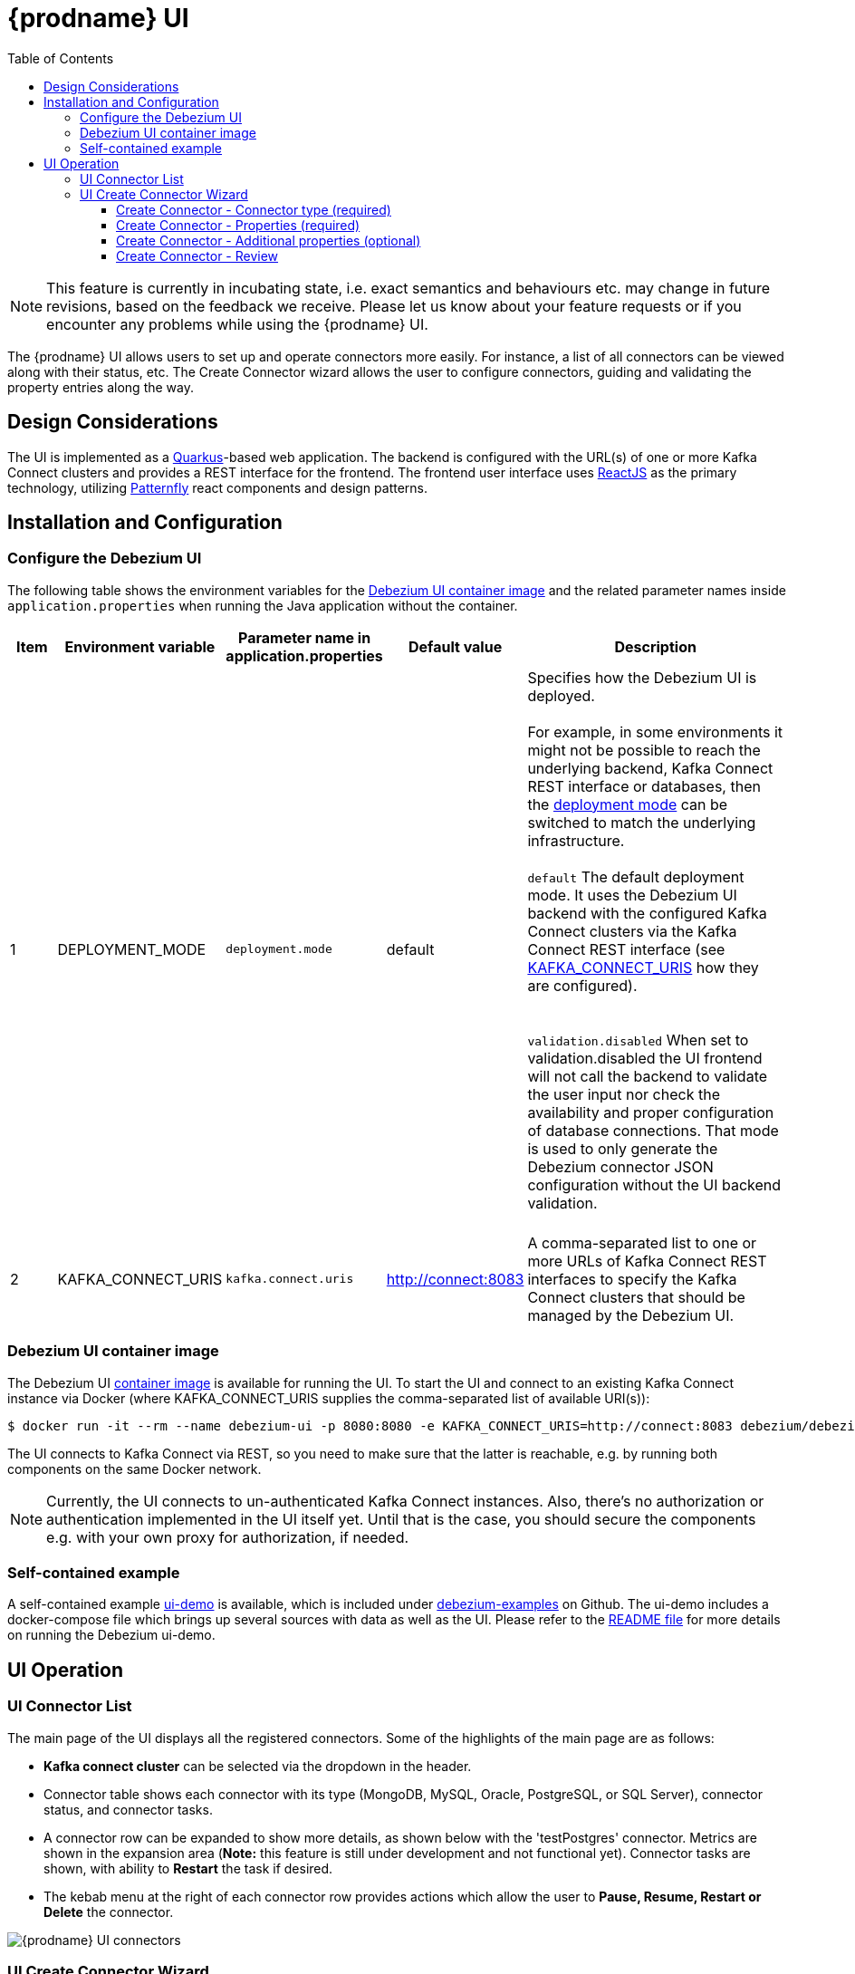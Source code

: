 [id="debezium-ui"]
= {prodname} UI

:linkattrs:
:icons: font
:toc:
:toclevels: 3
:toc-placement: macro

toc::[]

[NOTE]
====
This feature is currently in incubating state, i.e. exact semantics and behaviours etc. may change in future revisions, based on the feedback we receive.
Please let us know about your feature requests or if you encounter any problems while using the {prodname} UI.
====

The {prodname} UI allows users to set up and operate connectors more easily. For instance, a list of all connectors can be viewed along with their status, etc.  The Create Connector wizard allows the user to configure connectors, guiding and validating the property entries along the way.

== Design Considerations

The UI is implemented as a https://quarkus.io/[Quarkus]-based web application.  The backend is configured with the URL(s) of one or more Kafka Connect clusters and provides a REST interface for the frontend.  The frontend user interface uses https://reactjs.org/[ReactJS] as the primary technology, utilizing https://www.patternfly.org/v4/[Patternfly] react components and design patterns.

== Installation and Configuration


=== Configure the Debezium UI
The following table shows the environment variables for the https://quay.io/repository/debezium/debezium-ui[Debezium UI container image] and the related parameter names inside `application.properties` when running the Java application without the container.

[cols="1,2,2,2,6",options="header"]

|===
|Item |Environment variable |Parameter name in application.properties |Default value |Description

|1
|DEPLOYMENT_MODE[[DEPLOYMENT_MODE]]
|`deployment.mode`
|default
|Specifies how the Debezium UI is deployed. +
 +
For example, in some environments it might not be possible to reach the underlying backend, Kafka Connect REST interface or databases, then the link:#DEPLOYMENT_MODE[deployment mode] can be switched to match the underlying infrastructure. +
 +
`default` The default deployment mode. It uses the Debezium UI backend with the configured Kafka Connect clusters via the Kafka Connect REST interface (see link:#KAFKA_CONNECT_URIS[KAFKA_CONNECT_URIS] how they are configured). +
 +
 +
`validation.disabled` When set to validation.disabled the UI frontend will not call the backend to validate the user input nor check the availability and proper configuration of database connections. That mode is used to only generate the Debezium connector JSON configuration without the UI backend validation. +
 +
|2
|KAFKA_CONNECT_URIS[[KAFKA_CONNECT_URIS]]
|`kafka.connect.uris`
|http://connect:8083
|A comma-separated list to one or more URLs of Kafka Connect REST interfaces to specify the Kafka Connect clusters that should be managed by the Debezium UI.

|===

=== Debezium UI container image

The Debezium UI https://quay.io/repository/debezium/debezium-ui[container image] is available for running the UI.  To start the UI and connect to an existing Kafka Connect instance via Docker (where KAFKA_CONNECT_URIS supplies the comma-separated list of available URI(s)):

----
$ docker run -it --rm --name debezium-ui -p 8080:8080 -e KAFKA_CONNECT_URIS=http://connect:8083 debezium/debezium-ui:{debezium-version}
----

The UI connects to Kafka Connect via REST, so you need to make sure that the latter is reachable, e.g. by running both components on the same Docker network.

[NOTE]
====
Currently, the UI connects to un-authenticated Kafka Connect instances.  Also, there's no authorization or authentication implemented in the UI itself yet.  Until that is the case, you should secure the components e.g. with your own proxy for authorization, if needed.
====


=== Self-contained example

A self-contained example https://github.com/debezium/debezium-examples/tree/main/ui-demo[ui-demo] is available, which is included under https://github.com/debezium/debezium-examples[debezium-examples] on Github.  The ui-demo includes a docker-compose file which brings up several sources with data as well as the UI. Please refer to the https://github.com/debezium/debezium-examples/tree/main/ui-demo[README file] for more details on running the Debezium ui-demo.

== UI Operation

=== UI Connector List
The main page of the UI displays all the registered connectors.  Some of the highlights of the main page are as follows:

* *Kafka connect cluster* can be selected via the dropdown in the header.
* Connector table shows each connector with its type (MongoDB, MySQL, Oracle, PostgreSQL, or SQL Server), connector status, and connector tasks.
* A connector row can be expanded to show more details, as shown below with the 'testPostgres' connector.  Metrics are shown in the expansion area (*Note:* this feature is still under development and not functional yet).  Connector tasks are shown, with ability to *Restart* the task if desired.
* The kebab menu at the right of each connector row provides actions which allow the user to *Pause, Resume, Restart or Delete* the connector.

image::debezium-ui-connectors-list.png[{prodname} UI connectors]

=== UI Create Connector Wizard
The user can create a connector by clicking on the *Create a connector* button on the main page.  The first two steps of the wizard are required, but the remaining steps are optional. Each step will validate the user entries and provide feedback if there are problems.  After completing steps 1 and 2 successfully, the user can proceed to the final page to review and create the connector.

==== Create Connector - Connector type (required)
Choose the type of connector in Step 1.  Currently, you can specify the following connector types: *MongoDB*, *MySQL*, *Oracle*, *PostgreSQL* and *SQL Server*.

image::debezium-ui-step1.png[{prodname} UI Create connector step1]

==== Create Connector - Properties (required)
In Step 2, you enter the basic connection properties for the selected connector and confirm that the properties validate successfully. You can also specify advanced connection properties in a separate section of this step.  After successful validation, you can proceed to the next steps (Additional properties), or click *Review and finish* in the wizard footer to bypass the additional properties and proceed directly to review.

image::debezium-ui-step2.png[{prodname} UI Create connector step2]

==== Create Connector - Additional properties (optional)
The Additional properties are optional and can be summarized as follows:

* *Filter definition* - entry of *regular expressions* which define the filters for inclusion/exclusion of the items that will be included for CDC.  The included items are displayed as the filters are entered and applied.
* *Transformations* - Enable one-at-a-time modifications to individual messages. Single message transformations (SMTs) modify records before they are sent to Apache Kafka by applying them to the {prodname} connectors. For more information about single message transformations, see xref:{link-transformations}[Transformations].
* *Topic creation* - Define default properties and groups for enabling automatic topic creation.
* *Data options* - *Snapshot* and *Mapping* properties (optional).  The defaults can be viewed and changed if desired.
* *Runtime options* - *Engine* and *Heartbeat* properties (optional).  The defaults can be viewed and changed if desired.
* *Custom properties* - Enable pass-through of additional properties that are not specified in the previous sections, such as `database.*` and `database.history.*` options. You can enter any valid property name and value.

==== Create Connector - Review
The *Review* step provides a summary of the configuration that will be used to create the connector.  If you are satisfied with your selections, click *Finish* to create the connector.  To adjust any properties, navigate back to the earlier steps. You can also copy or download the JSON configuration payload for the connector.

image::debezium-ui-review-step.png[{prodname} UI Create connector review]
